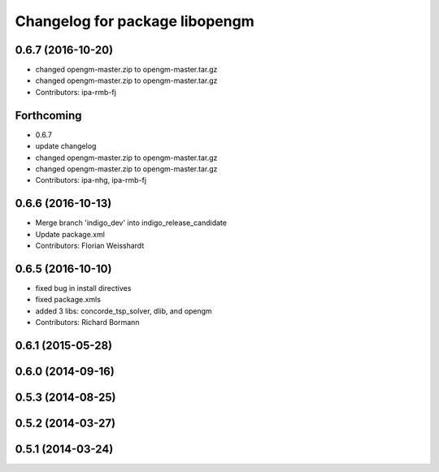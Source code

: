 ^^^^^^^^^^^^^^^^^^^^^^^^^^^^^^^
Changelog for package libopengm
^^^^^^^^^^^^^^^^^^^^^^^^^^^^^^^

0.6.7 (2016-10-20)
------------------
* changed opengm-master.zip to opengm-master.tar.gz
* changed opengm-master.zip to opengm-master.tar.gz
* Contributors: ipa-rmb-fj

Forthcoming
-----------
* 0.6.7
* update changelog
* changed opengm-master.zip to opengm-master.tar.gz
* changed opengm-master.zip to opengm-master.tar.gz
* Contributors: ipa-nhg, ipa-rmb-fj

0.6.6 (2016-10-13)
------------------
* Merge branch 'indigo_dev' into indigo_release_candidate
* Update package.xml
* Contributors: Florian Weisshardt

0.6.5 (2016-10-10)
------------------
* fixed bug in install directives
* fixed package.xmls
* added 3 libs: concorde_tsp_solver, dlib, and opengm
* Contributors: Richard Bormann

0.6.1 (2015-05-28)
------------------

0.6.0 (2014-09-16)
------------------

0.5.3 (2014-08-25)
------------------

0.5.2 (2014-03-27)
------------------

0.5.1 (2014-03-24)
------------------
